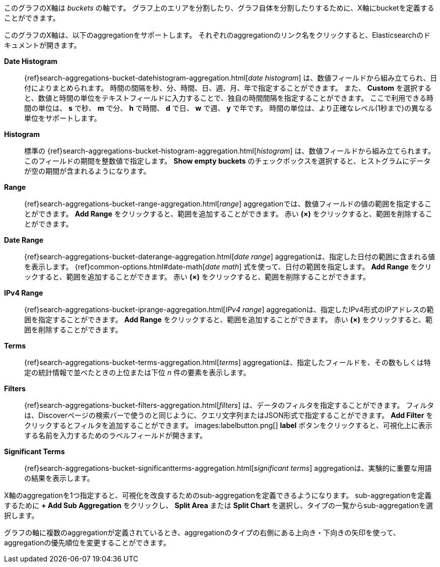 
このグラフのX軸は _buckets_ の軸です。
グラフ上のエリアを分割したり、グラフ自体を分割したりするために、X軸にbucketを定義することができます。

このグラフのX軸は、以下のaggregationをサポートします。
それぞれのaggregationのリンク名をクリックすると、Elasticsearchのドキュメントが開きます。

*Date Histogram*:: {ref}search-aggregations-bucket-datehistogram-aggregation.html[_date histogram_] は、数値フィールドから組み立てられ、日付によりまとめられます。
時間の間隔を秒、分、時間、日、週、月、年で指定することができます。
また、 *Custom* を選択すると、数値と時間の単位をテキストフィールドに入力することで、独自の時間間隔を指定することができます。
ここで利用できる時間の単位は、 *s* で秒、 *m* で分、 *h* で時間、 *d* で日、 *w* で週、 *y* で年です。
時間の単位は、より正確なレベル(1秒まで)の異なる単位をサポートします。
*Histogram*:: 標準の {ref}search-aggregations-bucket-histogram-aggregation.html[_histogram_] は、数値フィールドから組み立てられます。
このフィールドの期間を整数値で指定します。
*Show empty buckets* のチェックボックスを選択すると、ヒストグラムにデータが空の期間が含まれるようになります。
*Range*:: {ref}search-aggregations-bucket-range-aggregation.html[_range_] aggregationでは、数値フィールドの値の範囲を指定することができます。
*Add Range* をクリックすると、範囲を追加することができます。
赤い *(×)* をクリックすると、範囲を削除することができます。
*Date Range*:: {ref}search-aggregations-bucket-daterange-aggregation.html[_date range_] aggregationは、指定した日付の範囲に含まれる値を表示します。
{ref}common-options.html#date-math[_date math_] 式を使って、日付の範囲を指定します。
*Add Range* をクリックすると、範囲を追加することができます。
赤い *(×)* をクリックすると、範囲を削除することができます。
*IPv4 Range*:: {ref}search-aggregations-bucket-iprange-aggregation.html[_IPv4 range_] aggregationは、指定したIPv4形式のIPアドレスの範囲を指定することができます。
*Add Range* をクリックすると、範囲を追加することができます。
赤い *(×)* をクリックすると、範囲を削除することができます。
*Terms*:: {ref}search-aggregations-bucket-terms-aggregation.html[_terms_] aggregationは、指定したフィールドを、その数もしくは特定の統計情報で並べたときの上位または下位 _n_ 件の要素を表示します。
*Filters*:: {ref}search-aggregations-bucket-filters-aggregation.html[_filters_] は、データのフィルタを指定することができます。
フィルタは、Discoverページの検索バーで使うのと同じように、クエリ文字列またはJSON形式で指定することができます。
*Add Filter* をクリックするとフィルタを追加することができます。
images:labelbutton.png[] *label* ボタンをクリックすると、可視化上に表示する名前を入力するためのラベルフィールドが開きます。
*Significant Terms*:: {ref}search-aggregations-bucket-significantterms-aggregation.html[_significant terms_] aggregationは、実験的に重要な用語の結果を表示します。

X軸のaggregationを1つ指定すると、可視化を改良するためのsub-aggregationを定義できるようになります。
sub-aggregationを定義するために *+ Add Sub Aggregation* をクリックし、 *Split Area* または *Split Chart* を選択し、タイプの一覧からsub-aggregationを選択します。

グラフの軸に複数のaggregationが定義されているとき、aggregationのタイプの右側にある上向き・下向きの矢印を使って、aggregationの優先順位を変更することができます。
